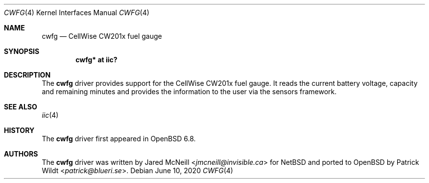 .\"	$OpenBSD: cwfg.4,v 1.1 2020/06/10 17:58:57 patrick Exp $
.\"
.\" Copyright (c) 2020 Patrick Wildt <patrick@blueri.se>
.\"
.\" Permission to use, copy, modify, and distribute this software for any
.\" purpose with or without fee is hereby granted, provided that the above
.\" copyright notice and this permission notice appear in all copies.
.\"
.\" THE SOFTWARE IS PROVIDED "AS IS" AND THE AUTHOR DISCLAIMS ALL WARRANTIES
.\" WITH REGARD TO THIS SOFTWARE INCLUDING ALL IMPLIED WARRANTIES OF
.\" MERCHANTABILITY AND FITNESS. IN NO EVENT SHALL THE AUTHOR BE LIABLE FOR
.\" ANY SPECIAL, DIRECT, INDIRECT, OR CONSEQUENTIAL DAMAGES OR ANY DAMAGES
.\" WHATSOEVER RESULTING FROM LOSS OF USE, DATA OR PROFITS, WHETHER IN AN
.\" ACTION OF CONTRACT, NEGLIGENCE OR OTHER TORTIOUS ACTION, ARISING OUT OF
.\" OR IN CONNECTION WITH THE USE OR PERFORMANCE OF THIS SOFTWARE.
.\"
.Dd $Mdocdate: June 10 2020 $
.Dt CWFG 4
.Os
.Sh NAME
.Nm cwfg
.Nd CellWise CW201x fuel gauge
.Sh SYNOPSIS
.Cd "cwfg* at iic?"
.Sh DESCRIPTION
The
.Nm
driver provides support for the CellWise CW201x fuel gauge.
It reads the current battery voltage, capacity and remaining minutes and
provides the information to the user via the sensors framework.
.Sh SEE ALSO
.Xr iic 4
.Sh HISTORY
The
.Nm
driver first appeared in
.Ox 6.8 .
.Sh AUTHORS
.An -nosplit
The
.Nm
driver was written by
.An Jared McNeill Aq Mt jmcneill@invisible.ca
for
.Nx
and ported to
.Ox
by
.An Patrick Wildt Aq Mt patrick@blueri.se .
